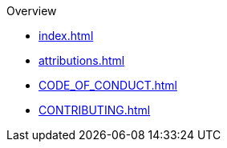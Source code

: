 .Overview
* xref:index.adoc[]
* xref:attributions.adoc[]
* xref:CODE_OF_CONDUCT.adoc[]
* xref:CONTRIBUTING.adoc[]

